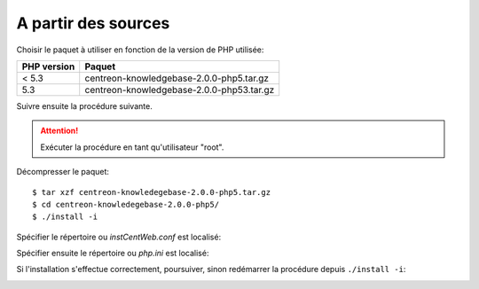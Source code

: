 .. _update_from_sources:

====================
A partir des sources
====================

Choisir le paquet à utiliser en fonction de la version de PHP utilisée:

+--------------------+------------------------------------------+
|PHP version         | Paquet                                   |
+====================+==========================================+
|< 5.3               | centreon-knowledgebase-2.0.0-php5.tar.gz |
+--------------------+------------------------------------------+
|5.3                 | centreon-knowledgebase-2.0.0-php53.tar.gz|
+--------------------+------------------------------------------+

Suivre ensuite la procédure suivante.

.. attention::

   Exécuter la procédure en tant qu'utilisateur "root".

Décompresser le paquet::

  $ tar xzf centreon-knowledegebase-2.0.0-php5.tar.gz
  $ cd centreon-knowledegebase-2.0.0-php5/
  $ ./install -i

Spécifier le répertoire ou *instCentWeb.conf* est localisé:

.. image:: ../_static/installation/install_sh_instwebconf.png
    :align: center

Spécifier ensuite le répertoire ou *php.ini* est localisé:

.. image:: ../_static/installation/install_sh_phpini.png
    :align: center

Si l'installation s'effectue correctement, poursuiver, sinon redémarrer 
la procédure depuis ``./install -i``:

.. image:: ../_static/installation/install_sh_complete.png
    :align: center

